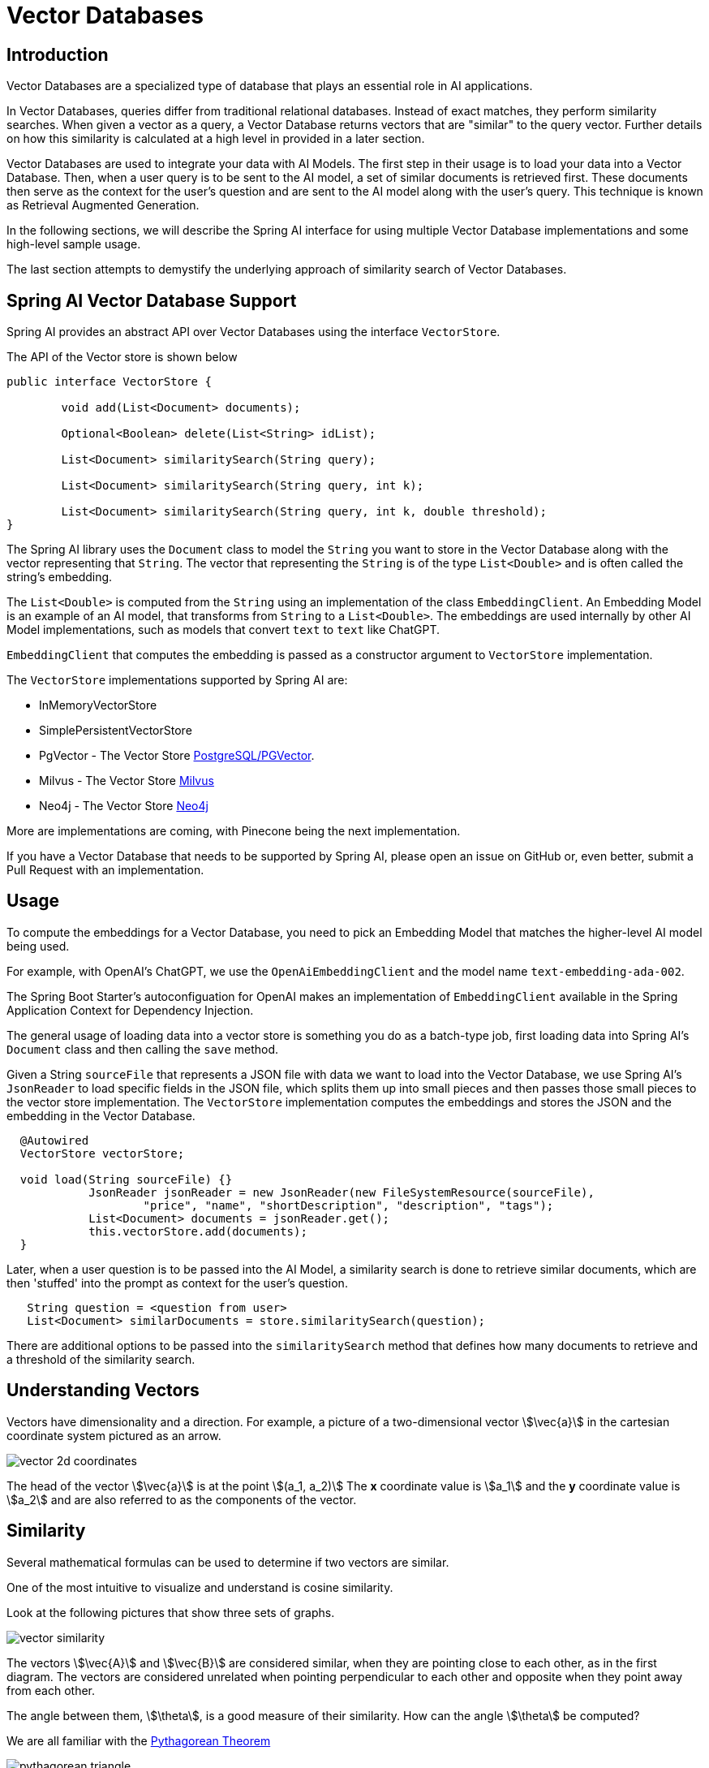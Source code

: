 = Vector Databases

== Introduction
Vector Databases are a specialized type of database that plays an essential role in AI applications.

In Vector Databases, queries differ from traditional relational databases.
Instead of exact matches, they perform similarity searches.
When given a vector as a query, a Vector Database returns vectors that are "similar" to the query vector.
Further details on how this similarity is calculated at a high level in provided in a later section.

Vector Databases are used to integrate your data with AI Models.
The first step in their usage is to load your data into a Vector Database.
Then, when a user query is to be sent to the AI model, a set of similar documents is retrieved first.
These documents then serve as the context for the user's question and are sent to the AI model along with the user's query.
This technique is known as Retrieval Augmented Generation.

In the following sections, we will describe the Spring AI interface for using multiple Vector Database implementations and some high-level sample usage.

The last section attempts to demystify the underlying approach of similarity search of Vector Databases.

== Spring AI Vector Database Support

Spring AI provides an abstract API over Vector Databases using the interface `VectorStore`.

The API of the Vector store is shown below

```java
public interface VectorStore {

	void add(List<Document> documents);

	Optional<Boolean> delete(List<String> idList);

	List<Document> similaritySearch(String query);

	List<Document> similaritySearch(String query, int k);

	List<Document> similaritySearch(String query, int k, double threshold);
}
```

The Spring AI library uses the `Document` class to model the `String` you want to store in the Vector Database along with the vector representing that `String`.
The vector that representing the `String` is of the type `List<Double>` and is often called the string's embedding.

The `List<Double>` is computed from the `String` using an implementation of the class `EmbeddingClient`.
An Embedding Model is an example of an AI model, that transforms from `String` to a `List<Double>`.
The embeddings are used internally by other AI Model implementations, such as models that convert `text` to `text` like ChatGPT.

`EmbeddingClient` that computes the embedding is passed as a constructor argument to `VectorStore` implementation.


The `VectorStore` implementations supported by Spring AI are:

* InMemoryVectorStore
* SimplePersistentVectorStore
* PgVector - The Vector Store https://github.com/pgvector/pgvector[PostgreSQL/PGVector].
* Milvus - The Vector Store https://milvus.io/[Milvus]
* Neo4j - The Vector Store https://neo4j.com/[Neo4j]

More are implementations are coming, with Pinecone being the next implementation.

If you have a Vector Database that needs to be supported by Spring AI, please open an issue on GitHub or, even better, submit a Pull Request with an implementation.

== Usage

To compute the embeddings for a Vector Database, you need to pick an Embedding Model that matches the higher-level AI model being used.

For example, with OpenAI's ChatGPT, we use the `OpenAiEmbeddingClient` and the model name `text-embedding-ada-002`.

The Spring Boot Starter's autoconfiguation for OpenAI makes an implementation of `EmbeddingClient` available in the Spring Application Context for Dependency Injection.

The general usage of loading data into a vector store is something you do as a batch-type job, first loading data into Spring AI's `Document` class and then calling the `save` method.

Given a String `sourceFile` that represents a JSON file with data we want to load into the Vector Database, we use Spring AI's `JsonReader` to load specific fields in the JSON file, which splits them up into small pieces and then passes those small pieces to the vector store implementation.
The `VectorStore` implementation computes the embeddings and stores the JSON and the embedding in the Vector Database.

```java
  @Autowired
  VectorStore vectorStore;

  void load(String sourceFile) {}
            JsonReader jsonReader = new JsonReader(new FileSystemResource(sourceFile),
                    "price", "name", "shortDescription", "description", "tags");
            List<Document> documents = jsonReader.get();
            this.vectorStore.add(documents);
  }
```

Later, when a user question is to be passed into the AI Model, a similarity search is done to retrieve similar documents, which are then 'stuffed' into the prompt as context for the user's question.

```java
   String question = <question from user>
   List<Document> similarDocuments = store.similaritySearch(question);
```

There are additional options to be passed into the `similaritySearch` method that defines how many documents to retrieve and a threshold of the similarity search.

== Understanding Vectors

Vectors have dimensionality and a direction.
For example, a picture of a two-dimensional vector stem:[\vec{a}] in the cartesian coordinate system pictured as an arrow.

image::vector_2d_coordinates.png[]

The head of the vector stem:[\vec{a}] is at the point stem:[(a_1, a_2)]
The *x* coordinate value is stem:[a_1] and the *y* coordinate value is stem:[a_2] and are also referred to as the components of the vector.

== Similarity

Several mathematical formulas can be used to determine if two vectors are similar.

One of the most intuitive to visualize and understand is cosine similarity.

Look at the following pictures that show three sets of graphs.

image::vector_similarity.png[]

The vectors stem:[\vec{A}] and stem:[\vec{B}] are considered similar, when they are pointing close to each other, as in the first diagram.
The vectors are considered unrelated when pointing perpendicular to each other and opposite when they point away from each other.

The angle between them, stem:[\theta], is a good measure of their similarity.
How can the angle stem:[\theta] be computed?

We are all familiar with the https://en.wikipedia.org/wiki/Pythagorean_theorem#History[Pythagorean Theorem]

image:pythagorean-triangle.png[]

What about when the angle between *a* and *b* is not 90 degrees?

Enter the https://en.wikipedia.org/wiki/Law_of_cosines[Law of cosines]


.Law of Cosines
****
stem:[a^2 + b^2 - 2ab\cos\theta = c^2]
****

Showing this as a vector diagram

image:lawofcosines.png[]


The magnitude of this vector is defined in terms of its components as:

.Magnitude
****
stem:[\vec{A} * \vec{A} = ||\vec{A}||^2 = A_1^2 + A_2^2 ]
****

and the dot product between two vectors stem:[\vec{A}] and stem:[\vec{B}] is defined in terms of its components as:


.Dot Product
****
stem:[\vec{A} * \vec{B} = A_1B_1 + A_2B_2]
****

Rewriting the Law of Cosines with vector magnitudes and dot products gives:

.Law of Cosines in Vector form
****
stem:[||\vec{A}||^2 + ||\vec{B}||^2 - 2||\vec{A}||||\vec{B}||\cos\theta = ||\vec{C}||^2]
****


Replacing stem:[||\vec{C}||^2] with stem:[||\vec{B} - \vec{A}||^2] gives:

.Law of Cosines in Vector form only in terms of stem:[\vec{A}] and stem:[\vec{B}]

****
stem:[||\vec{A}||^2 + ||\vec{B}||^2 - 2||\vec{A}||||\vec{B}||\cos\theta = ||\vec{B} - \vec{A}||^2]
****


https://towardsdatascience.com/cosine-similarity-how-does-it-measure-the-similarity-maths-behind-and-usage-in-python-50ad30aad7db[Expanding this out] gives us the formula for https://en.wikipedia.org/wiki/Cosine_similarity[Cosine Similarity].

.Cosine Similarity
****
stem:[similarity(vec{A},vec{B}) = \cos(\theta) = \frac{\vec{A}\cdot\vec{B}}{||\vec{A}\||\cdot||\vec{B}||]
****

This formula works for dimensions higher than 2 or 3, though it is hard to visualize, https://projector.tensorflow.org/[but can be done to some extent].
It is common for vectors in AI/ML applications to have hundreds or a thousand dimensions.

The similarity function in higher dimensions using the components of the vector is shown below.
It expands the two-dimensional definitions of Magnitude and Dot Product given previously to *N* dimensions using the https://en.wikipedia.org/wiki/Summation[Summation mathematical syntax].

.Cosine Similarity with vector components
****
stem:[similarity(vec{A},vec{B}) = \cos(\theta) = \frac{ \sum_{i=1}^{n} {A_i  B_i} }{ \sqrt{\sum_{i=1}^{n}{A_i^2} \cdot \sum_{i=1}^{n}{B_i^2}}]
****

This is the key formula used in the simple implementation of a Vector Store and can be found in the `InMemoryVectorStore` implementation.
